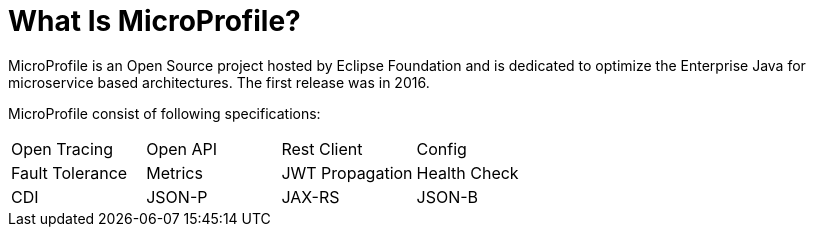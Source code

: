 = What Is MicroProfile?

MicroProfile is an Open Source project hosted by Eclipse Foundation and is dedicated to optimize the Enterprise Java for microservice based architectures. The first release was in 2016.

MicroProfile consist of following specifications:

[width="100%"]
|========================================================
|Open Tracing |Open API |Rest Client |Config
|Fault Tolerance |Metrics |JWT Propagation |Health Check
|CDI |JSON-P |JAX-RS |JSON-B
|========================================================